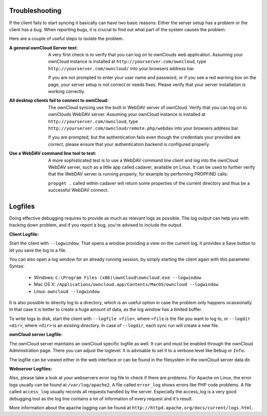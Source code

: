 Troubleshooting
===============

If the client fails to start syncing it basically can have two
basic reasons: Either the server setup has a problem or the client
has a bug. When reporting bugs, it is crucial to find out what part
of the system causes the problem.

Here are a couple of useful steps to isolate the problem.

:A general ownCloud Server test:
  A very first check is to verify that you can log on to ownClouds web 
  application. Assuming your ownCloud instance is installed at 
  ``http://yourserver.com/owncloud``, type
  ``http://yourserver.com/owncloud/`` into your browsers address bar.
   
  If you are not prompted to enter your user name and password, or if you 
  see a red warning box on the page, your server setup is not correct or needs
  fixes. Please verify that your server installation is working correctly.

:All desktop clients fail to connect to ownCloud:
  The ownCloud syncing use the built in WebDAV server of ownCloud. 
  Verify that you can log on to ownClouds WebDAV server. Assuming your ownCloud
  instance is installed at ``http://yourserver.com/owncloud``, type
  ``http://yourserver.com/owncloud/remote.php/webdav`` into your browsers
  address bar.

  If you are prompted, but the authentication fails even though the credentials
  your provided are correct, please ensure that your authentication backend
  is configured properly.

:Use a WebDAV command line tool to test:  
  A more sophisticated test is to use a WebDAV command line client and log
  into the ownCloud WebDAV server, such as a little app called cadaver, available
  on Linux. It can be used to further verify that the WebDAV server is running
  properly, for example by performing PROPFIND calls:

  ``propget .`` called within cadaver will return some properties of the current
  directory and thus be a successful WebDAV connect.

Logfiles
========

Doing effective debugging requires to provide as much as relevant logs as
possible. The log output can help you with tracking down problem, and if you 
report a bug, you're advised to include the output.

:Client Logfile:
Start the client with ``--logwindow``. That opens a window providing a view
on the current log. It provides a Save button to let you save the log to a 
file.

You can also open a log window for an already running session, by simply 
starting the client again with this parameter. Syntax:

  * Windows: ``C:\Program Files (x86)\ownCloud\owncloud.exe --logwindow``
  * Mac OS X: ``/Applications/owncloud.app/Contents/MacOS/owncloud --logwindow``
  * Linux: ``owncloud --logwindow``

It is also possible to directly log to a directory, which is an useful option
in case the problem only happens ocassionally. In that case it is better to
create a huge amount of data, as the log window has a limited buffer.

To write logs to disk, start the client with ``--logfile <file>``, where
``<file`` is the file you want to log to, or ``--logdir <dir>``, where ``<dir>``
is an existing directory. In case of ``--logdir``, each sync run will create a
new file.

:ownCloud server Logfile:
The ownCloud server maintains an ownCloud specific logfile as well. It can and
must be enabled through the ownCloud Administration page. There you can adjust
the loglevel. It is advisable to set it to a verbose level like ``Debug`` or
``Info``.
  
The logfile can be viewed either in the web interface or can be found in the
filesystem in the ownCloud server data dir.

:Webserver Logfiles:
Also, please take a look at your webservers error log file to check if there
are problems. For Apache on Linux, the error logs usually can be found at
``/var/log/apache2``. A file called ``error_log`` shows errors like PHP code
problems. A file called ``access_log`` usually records all requests handled
by the server. Especially the access_log is a very good debugging tool as the
log line contains a lot of information of every request and it's result.
  
More information about the apache logging can be found at
``http://httpd.apache.org/docs/current/logs.html``.

 

